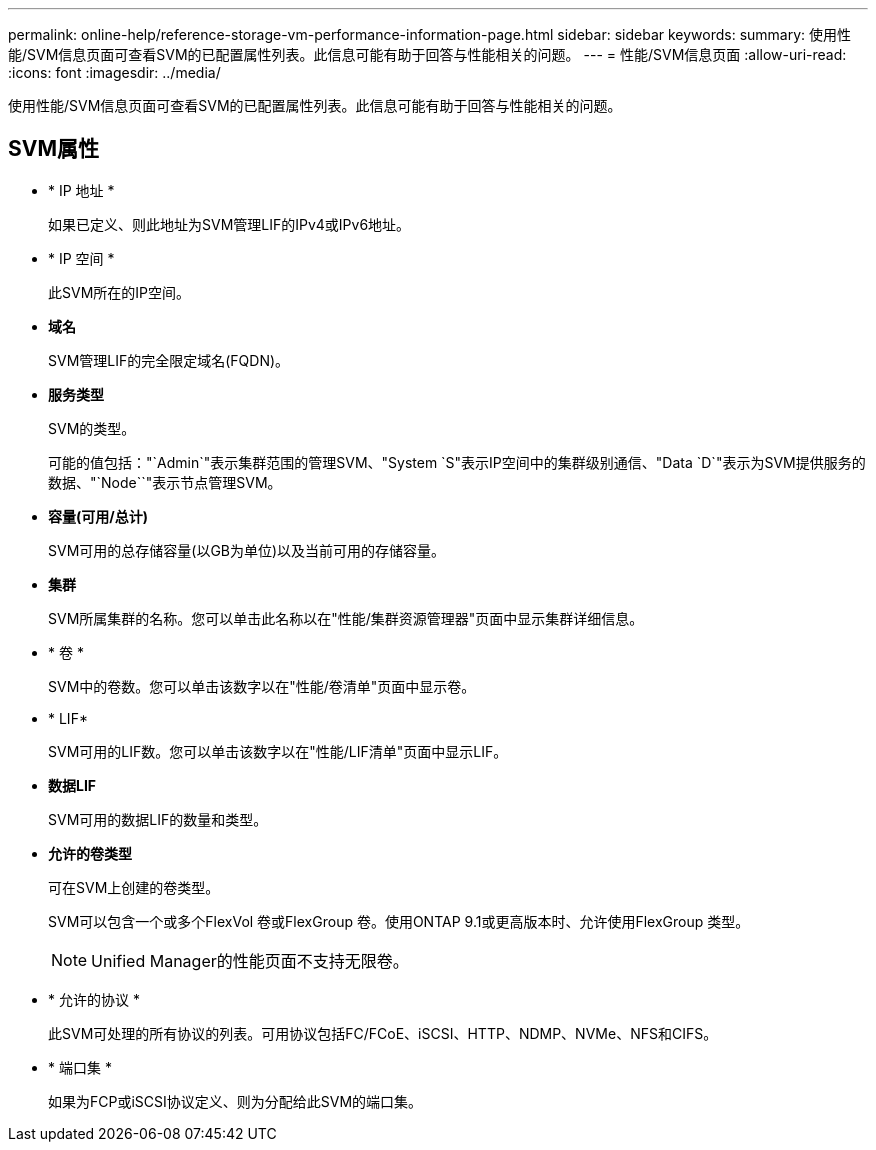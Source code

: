 ---
permalink: online-help/reference-storage-vm-performance-information-page.html 
sidebar: sidebar 
keywords:  
summary: 使用性能/SVM信息页面可查看SVM的已配置属性列表。此信息可能有助于回答与性能相关的问题。 
---
= 性能/SVM信息页面
:allow-uri-read: 
:icons: font
:imagesdir: ../media/


[role="lead"]
使用性能/SVM信息页面可查看SVM的已配置属性列表。此信息可能有助于回答与性能相关的问题。



== SVM属性

* * IP 地址 *
+
如果已定义、则此地址为SVM管理LIF的IPv4或IPv6地址。

* * IP 空间 *
+
此SVM所在的IP空间。

* *域名*
+
SVM管理LIF的完全限定域名(FQDN)。

* *服务类型*
+
SVM的类型。

+
可能的值包括："`Admin`"表示集群范围的管理SVM、"System `S"表示IP空间中的集群级别通信、"Data `D`"表示为SVM提供服务的数据、"`Node``"表示节点管理SVM。

* *容量(可用/总计)*
+
SVM可用的总存储容量(以GB为单位)以及当前可用的存储容量。

* *集群*
+
SVM所属集群的名称。您可以单击此名称以在"性能/集群资源管理器"页面中显示集群详细信息。

* * 卷 *
+
SVM中的卷数。您可以单击该数字以在"性能/卷清单"页面中显示卷。

* * LIF*
+
SVM可用的LIF数。您可以单击该数字以在"性能/LIF清单"页面中显示LIF。

* *数据LIF*
+
SVM可用的数据LIF的数量和类型。

* *允许的卷类型*
+
可在SVM上创建的卷类型。

+
SVM可以包含一个或多个FlexVol 卷或FlexGroup 卷。使用ONTAP 9.1或更高版本时、允许使用FlexGroup 类型。

+
[NOTE]
====
Unified Manager的性能页面不支持无限卷。

====
* * 允许的协议 *
+
此SVM可处理的所有协议的列表。可用协议包括FC/FCoE、iSCSI、HTTP、NDMP、NVMe、NFS和CIFS。

* * 端口集 *
+
如果为FCP或iSCSI协议定义、则为分配给此SVM的端口集。


